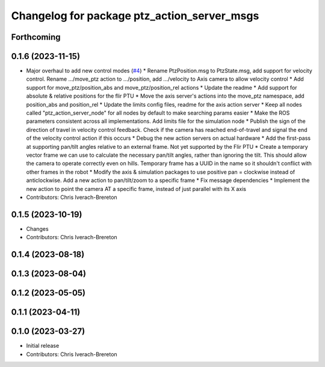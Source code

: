 ^^^^^^^^^^^^^^^^^^^^^^^^^^^^^^^^^^^^^^^^^^^^
Changelog for package ptz_action_server_msgs
^^^^^^^^^^^^^^^^^^^^^^^^^^^^^^^^^^^^^^^^^^^^

Forthcoming
-----------

0.1.6 (2023-11-15)
------------------
* Major overhaul to add new control modes (`#4 <https://github.com/clearpathrobotics/ptz_action_server/issues/4>`_)
  * Rename PtzPosition.msg to PtzState.msg, add support for velocity control. Rename .../move_ptz action to .../position, add .../velocity to Axis camera to allow velocity control
  * Add support for move_ptz/position_abs and move_ptz/position_rel actions
  * Update the readme
  * Add support for absolute & relative positions for the flir PTU
  * Move the axis server's actions into the move_ptz namespace, add position_abs and position_rel
  * Update the limits config files, readme for the axis action server
  * Keep all nodes called "ptz_action_server_node" for all nodes by default to make searching params easier
  * Make the ROS parameters consistent across all implementations. Add limits file for the simulation node
  * Publish the sign of the direction of travel in velocity control feedback. Check if the camera has reached end-of-travel and signal the end of the velocity control action if this occurs
  * Debug the new action servers on actual hardware
  * Add the first-pass at supporting pan/tilt angles relative to an external frame. Not yet supported by the Flir PTU
  * Create a temporary vector frame we can use to calculate the necessary pan/tilt angles, rather than ignoring the tilt. This should allow the camera to operate correctly even on hills. Temporary frame has a UUID in the name so it shouldn't conflict with other frames in the robot
  * Modify the axis & simulation packages to use positive pan = clockwise instead of anticlockwise. Add a new action to pan/tilt/zoom to a specific frame
  * Fix message dependencies
  * Implement the new action to point the camera AT a specific frame, instead of just parallel with its X axis
* Contributors: Chris Iverach-Brereton

0.1.5 (2023-10-19)
------------------
* Changes
* Contributors: Chris Iverach-Brereton

0.1.4 (2023-08-18)
------------------

0.1.3 (2023-08-04)
------------------

0.1.2 (2023-05-05)
------------------

0.1.1 (2023-04-11)
------------------

0.1.0 (2023-03-27)
------------------
* Initial release
* Contributors: Chris Iverach-Brereton
